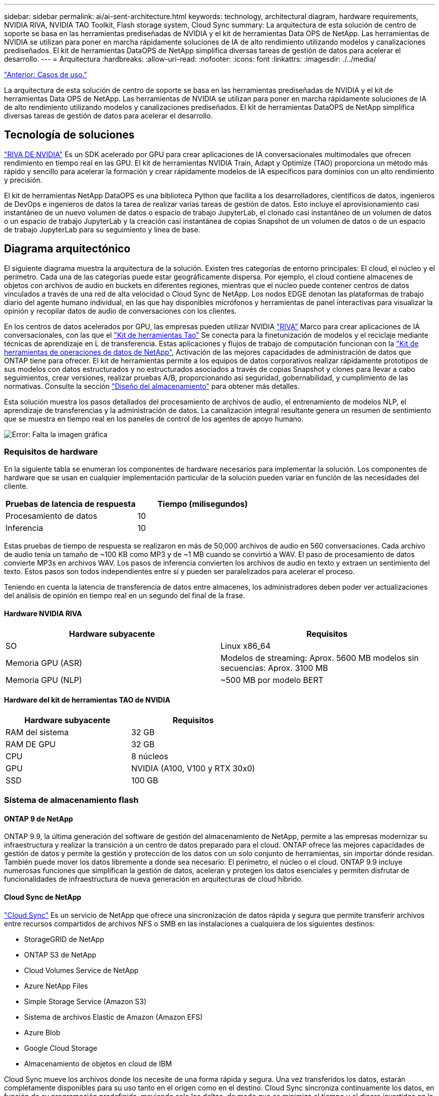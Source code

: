 ---
sidebar: sidebar 
permalink: ai/ai-sent-architecture.html 
keywords: technology, architectural diagram, hardware requirements, NVIDIA RIVA, NVIDIA TAO Toolkit, Flash storage system, Cloud Sync 
summary: La arquitectura de esta solución de centro de soporte se basa en las herramientas prediseñadas de NVIDIA y el kit de herramientas Data OPS de NetApp. Las herramientas de NVIDIA se utilizan para poner en marcha rápidamente soluciones de IA de alto rendimiento utilizando modelos y canalizaciones prediseñados. El kit de herramientas DataOPS de NetApp simplifica diversas tareas de gestión de datos para acelerar el desarrollo. 
---
= Arquitectura
:hardbreaks:
:allow-uri-read: 
:nofooter: 
:icons: font
:linkattrs: 
:imagesdir: ./../media/


link:ai-sent-use-cases.html["Anterior: Casos de uso."]

La arquitectura de esta solución de centro de soporte se basa en las herramientas prediseñadas de NVIDIA y el kit de herramientas Data OPS de NetApp. Las herramientas de NVIDIA se utilizan para poner en marcha rápidamente soluciones de IA de alto rendimiento utilizando modelos y canalizaciones prediseñados. El kit de herramientas DataOPS de NetApp simplifica diversas tareas de gestión de datos para acelerar el desarrollo.



== Tecnología de soluciones

link:https://developer.nvidia.com/riva["RIVA DE NVIDIA"^] Es un SDK acelerado por GPU para crear aplicaciones de IA conversacionales multimodales que ofrecen rendimiento en tiempo real en las GPU. El kit de herramientas NVIDIA Train, Adapt y Optimize (TAO) proporciona un método más rápido y sencillo para acelerar la formación y crear rápidamente modelos de IA específicos para dominios con un alto rendimiento y precisión.

El kit de herramientas NetApp DataOPS es una biblioteca Python que facilita a los desarrolladores, científicos de datos, ingenieros de DevOps e ingenieros de datos la tarea de realizar varias tareas de gestión de datos. Esto incluye el aprovisionamiento casi instantáneo de un nuevo volumen de datos o espacio de trabajo JupyterLab, el clonado casi instantáneo de un volumen de datos o un espacio de trabajo JupyterLab y la creación casi instantánea de copias Snapshot de un volumen de datos o de un espacio de trabajo JupyterLab para su seguimiento y línea de base.



== Diagrama arquitectónico

El siguiente diagrama muestra la arquitectura de la solución. Existen tres categorías de entorno principales: El cloud, el núcleo y el perímetro. Cada una de las categorías puede estar geográficamente dispersa. Por ejemplo, el cloud contiene almacenes de objetos con archivos de audio en buckets en diferentes regiones, mientras que el núcleo puede contener centros de datos vinculados a través de una red de alta velocidad o Cloud Sync de NetApp. Los nodos EDGE denotan las plataformas de trabajo diario del agente humano individual, en las que hay disponibles micrófonos y herramientas de panel interactivas para visualizar la opinión y recopilar datos de audio de conversaciones con los clientes.

En los centros de datos acelerados por GPU, las empresas pueden utilizar NVIDIA https://docs.nvidia.com/deeplearning/riva/user-guide/docs/index.html["RIVA"^] Marco para crear aplicaciones de IA conversacionales, con las que el https://developer.nvidia.com/tao["Kit de herramientas Tao"^] Se conecta para la finetunización de modelos y el reciclaje mediante técnicas de aprendizaje en L de transferencia. Estas aplicaciones y flujos de trabajo de computación funcionan con la https://github.com/NetApp/netapp-dataops-toolkit["Kit de herramientas de operaciones de datos de NetApp"^], Activación de las mejores capacidades de administración de datos que ONTAP tiene para ofrecer. El kit de herramientas permite a los equipos de datos corporativos realizar rápidamente prototipos de sus modelos con datos estructurados y no estructurados asociados a través de copias Snapshot y clones para llevar a cabo seguimientos, crear versiones, realizar pruebas A/B, proporcionando así seguridad, gobernabilidad, y cumplimiento de las normativas. Consulte la sección link:ai-sent-design-considerations.html#storage-design["Diseño del almacenamiento"] para obtener más detalles.

Esta solución muestra los pasos detallados del procesamiento de archivos de audio, el entrenamiento de modelos NLP, el aprendizaje de transferencias y la administración de datos. La canalización integral resultante genera un resumen de sentimiento que se muestra en tiempo real en los paneles de control de los agentes de apoyo humano.

image:ai-sent-image4.png["Error: Falta la imagen gráfica"]



=== Requisitos de hardware

En la siguiente tabla se enumeran los componentes de hardware necesarios para implementar la solución. Los componentes de hardware que se usan en cualquier implementación particular de la solución pueden variar en función de las necesidades del cliente.

|===
| Pruebas de latencia de respuesta | Tiempo (milisegundos) 


| Procesamiento de datos | 10 


| Inferencia | 10 
|===
Estas pruebas de tiempo de respuesta se realizaron en más de 50,000 archivos de audio en 560 conversaciones. Cada archivo de audio tenía un tamaño de ~100 KB como MP3 y de ~1 MB cuando se convirtió a WAV. El paso de procesamiento de datos convierte MP3s en archivos WAV. Los pasos de inferencia convierten los archivos de audio en texto y extraen un sentimiento del texto. Estos pasos son todos independientes entre sí y pueden ser paralelizados para acelerar el proceso.

Teniendo en cuenta la latencia de transferencia de datos entre almacenes, los administradores deben poder ver actualizaciones del análisis de opinión en tiempo real en un segundo del final de la frase.



==== Hardware NVIDIA RIVA

|===
| Hardware subyacente | Requisitos 


| SO | Linux x86_64 


| Memoria GPU (ASR) | Modelos de streaming: Aprox. 5600 MB modelos sin secuencias: Aprox. 3100 MB 


| Memoria GPU (NLP) | ~500 MB por modelo BERT 
|===


==== Hardware del kit de herramientas TAO de NVIDIA

|===
| Hardware subyacente | Requisitos 


| RAM del sistema | 32 GB 


| RAM DE GPU | 32 GB 


| CPU | 8 núcleos 


| GPU | NVIDIA (A100, V100 y RTX 30x0) 


| SSD | 100 GB 
|===


=== Sistema de almacenamiento flash



==== ONTAP 9 de NetApp

ONTAP 9.9, la última generación del software de gestión del almacenamiento de NetApp, permite a las empresas modernizar su infraestructura y realizar la transición a un centro de datos preparado para el cloud. ONTAP ofrece las mejores capacidades de gestión de datos y permite la gestión y protección de los datos con un solo conjunto de herramientas, sin importar dónde residan. También puede mover los datos libremente a donde sea necesario: El perímetro, el núcleo o el cloud. ONTAP 9.9 incluye numerosas funciones que simplifican la gestión de datos, aceleran y protegen los datos esenciales y permiten disfrutar de funcionalidades de infraestructura de nueva generación en arquitecturas de cloud híbrido.



==== Cloud Sync de NetApp

https://docs.netapp.com/us-en/occm/concept_cloud_sync.html["Cloud Sync"^] Es un servicio de NetApp que ofrece una sincronización de datos rápida y segura que permite transferir archivos entre recursos compartidos de archivos NFS o SMB en las instalaciones a cualquiera de los siguientes destinos:

* StorageGRID de NetApp
* ONTAP S3 de NetApp
* Cloud Volumes Service de NetApp
* Azure NetApp Files
* Simple Storage Service (Amazon S3)
* Sistema de archivos Elastic de Amazon (Amazon EFS)
* Azure Blob
* Google Cloud Storage
* Almacenamiento de objetos en cloud de IBM


Cloud Sync mueve los archivos donde los necesite de una forma rápida y segura. Una vez transferidos los datos, estarán completamente disponibles para su uso tanto en el origen como en el destino. Cloud Sync sincroniza continuamente los datos, en función de su programación predefinida, moviendo solo los deltas, de modo que se minimiza el tiempo y el dinero invertidos en la replicación de datos. Cloud Sync es una herramienta de software como servicio (SaaS) fácil de configurar y usar. Las transferencias de datos que Cloud Sync activa son llevadas a cabo por agentes de datos. Puede poner en marcha agentes de datos de Cloud Sync en AWS, Azure, Google Cloud Platform o en las instalaciones.



==== StorageGRID de NetApp

La suite de almacenamiento de objetos definida por software StorageGRID admite una amplia gama de casos de uso en entornos multicloud públicos, privados e híbridos sin problemas. Con innovaciones líderes del sector, StorageGRID de NetApp almacena, protege y preserva datos no estructurados para usos múltiples, incluida la gestión automatizada del ciclo de vida durante largos periodos de tiempo. Para obtener más información, consulte https://www.netapp.com/data-storage/storagegrid/documentation/["StorageGRID de NetApp"^] sitio.



=== Requisitos de software

En la siguiente tabla se enumeran los componentes de software necesarios para implementar esta solución. Los componentes que se usan en cualquier implementación particular de la solución pueden variar en función de las necesidades del cliente.

|===
| Máquina host | Requisitos 


| RIVA (anteriormente JARVIS) | 1.4.0 


| TAO Toolkit (antes Transfer Learning Toolkit) | 3.0 


| ONTAP | 9.9.1 


| SO DGX | 5.1 


| DOTK | 2.0.0 
|===


==== Software NVIDIA RIVA

|===
| De NetApp | Requisitos 


| Docker | >19.02 (con nvidia-docker instalado)>=19.03 si no se utiliza DGX 


| Controlador NVIDIA | Más de 465.19.01 418.40+, 440.33+, 450.51+ y 460.27+ para las GPU del centro de datos 


| So del contenedor | Ubuntu 20.04 


| CUDA | 11.3.0 


| CuBLAS | 11.5.1.101 


| CuDNN | 8.2.0.41 


| NCCL | 2.9.6 


| TensorRT | 7.2.3.4 


| Servidor de inferencia Triton | 2.9.0 
|===


==== Software NVIDIA TAO Toolkit

|===
| De NetApp | Requisitos 


| Sistema operativo Ubuntu 18.04 LTS | 18.04 


| python | >=3.6.9 


| docker-ce | >19.03.5 


| docker-API | 1.40 


| kit de herramientas de nvidia-container | >1.3.0-1 


| nvidia-container-runtime | 3.4.0-1 


| nvidia-docker2 | 2.5.0-1 


| controlador nvidia | >455 


| python-pip | >21.06 


| nvidia-pyindex | Última versión 
|===


=== Detalles de casos de uso

Esta solución se aplica a los siguientes casos de uso:

* Voz a texto
* Análisis de la confianza


image:ai-sent-image6.png["Error: Falta la imagen gráfica"]

El caso práctico de voz a texto comienza ingiriendo archivos de audio para los centros de soporte. Este audio se procesa entonces para ajustarse a la estructura requerida por RIVA. Si los archivos de audio aún no se han dividido en sus unidades de análisis, esto se debe hacer antes de pasar el audio a RIVA. Una vez procesado el archivo de audio, se pasa al servidor RIVA como una llamada API. El servidor emplea uno de los muchos modelos que aloja y devuelve una respuesta. Este mensaje de voz a texto (parte del reconocimiento automático de voz) devuelve una representación de texto del audio. A partir de ahí, la canalización pasa a la parte del análisis de confianza.

Para el análisis de confianza, la salida de texto del reconocimiento automático de voz sirve como entrada a la clasificación de texto. Text Classification es el componente NVIDIA para clasificar el texto en cualquier número de categorías. Las categorías de sentimiento varían de positivo a negativo para las conversaciones del centro de apoyo. El rendimiento de los modelos se puede evaluar utilizando un conjunto de holdout para determinar el éxito del paso de ajuste fino.

image:ai-sent-image8.png["Error: Falta la imagen gráfica"]

Una canalización similar se utiliza tanto para el análisis de voz a texto como para el análisis de sentimiento dentro del TAO Toolkit. La principal diferencia es el uso de etiquetas que se requieren para la afinación de los modelos. La canalización del kit de herramientas TAO comienza con el procesamiento de los archivos de datos. A continuación, los modelos preformados (procedentes de https://ngc.nvidia.com/catalog["Catálogo de NVIDIA NGC"^]) se ajustan con precisión mediante los datos del centro de soporte. Los modelos ajustados con precisión se evalúan en función de sus mediciones de rendimiento correspondientes y, si tienen un rendimiento superior al de los modelos preformados, se implementan en EL servidor RIVA.

link:ai-sent-design-considerations.html["Siguiente: Consideraciones de diseño."]

